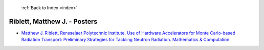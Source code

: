  :ref:`Back to Index <index>`

Riblett, Matthew J. - Posters
-----------------------------

* `Matthew J. Riblett, Rensselaer Polytechnic Institute. Use of Hardware Accelerators for Monte Carlo-based Radiation Transport: Preliminary Strategies for Tackling Neutron Radiation. Mathematics & Computation <../_static/docs/350.pdf>`_
